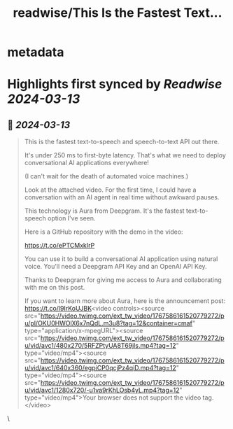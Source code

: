 :PROPERTIES:
:title: readwise/This Is the Fastest Text...
:END:


* metadata
:PROPERTIES:
:author: [[svpino on Twitter]]
:full-title: "This Is the Fastest Text..."
:category: [[tweets]]
:url: https://twitter.com/svpino/status/1767586456036417627
:image-url: https://pbs.twimg.com/profile_images/1581385027757264898/j5GjtUiq.jpg
:END:

* Highlights first synced by [[Readwise]] [[2024-03-13]]
** 📌 [[2024-03-13]]
#+BEGIN_QUOTE
This is the fastest text-to-speech and speech-to-text API out there.

It's under 250 ms to first-byte latency. That's what we need to deploy conversational AI applications everywhere!

(I can't wait for the death of automated voice machines.)

Look at the attached video. For the first time, I could have a conversation with an AI agent in real time without awkward pauses.

This technology is Aura from Deepgram. It's the fastest text-to-speech option I've seen.

Here is a GitHub repository with the demo in the video:

https://t.co/ePTCMxkIrP

You can use it to build a conversational AI application using natural voice. You'll need a Deepgram API Key and an OpenAI API Key.

Thanks to Deepgram for giving me access to Aura and collaborating with me on this post.

If you want to learn more about Aura, here is the announcement post: https://t.co/l9IrKoUJBK<video controls><source src="https://video.twimg.com/ext_tw_video/1767586161520779272/pu/pl/OKU0HWOlX6x7nQdL.m3u8?tag=12&container=cmaf" type="application/x-mpegURL"><source src="https://video.twimg.com/ext_tw_video/1767586161520779272/pu/vid/avc1/480x270/5RFZPtyUA8T69jls.mp4?tag=12" type="video/mp4"><source src="https://video.twimg.com/ext_tw_video/1767586161520779272/pu/vid/avc1/640x360/egpiCP0qcjPz4qiD.mp4?tag=12" type="video/mp4"><source src="https://video.twimg.com/ext_tw_video/1767586161520779272/pu/vid/avc1/1280x720/-u1va9rKhLOsb4yL.mp4?tag=12" type="video/mp4">Your browser does not support the video tag.</video> 
#+END_QUOTE\